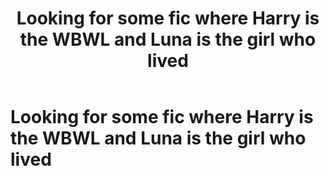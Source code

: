 #+TITLE: Looking for some fic where Harry is the WBWL and Luna is the girl who lived

* Looking for some fic where Harry is the WBWL and Luna is the girl who lived
:PROPERTIES:
:Author: taylla1
:Score: 3
:DateUnix: 1620259758.0
:DateShort: 2021-May-06
:FlairText: Request
:END:
